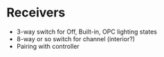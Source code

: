 * Receivers
  - 3-way switch for Off, Built-in, OPC lighting states
  - 8-way or so switch for channel (interior?)
  - Pairing with controller